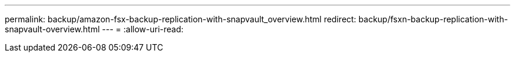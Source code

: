 ---
permalink: backup/amazon-fsx-backup-replication-with-snapvault_overview.html 
redirect: backup/fsxn-backup-replication-with-snapvault-overview.html 
---
= 
:allow-uri-read: 


